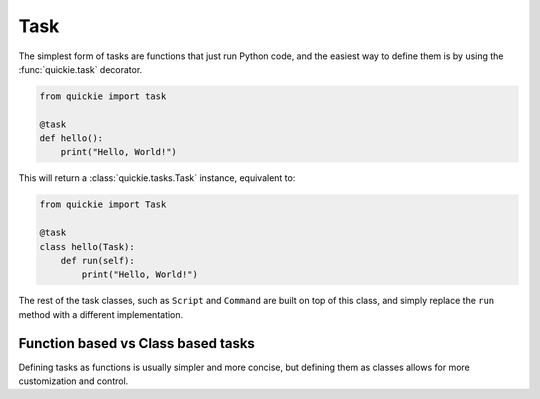Task
====

The simplest form of tasks are functions that just run Python code, and the easiest way to define them is by using the :func:`quickie.task` decorator.

.. code-block:: python

    from quickie import task

    @task
    def hello():
        print("Hello, World!")


This will return a :class:`quickie.tasks.Task` instance, equivalent to:

.. code-block:: python

    from quickie import Task

    @task
    class hello(Task):
        def run(self):
            print("Hello, World!")

The rest of the task classes, such as ``Script`` and ``Command`` are built on top of this class, and simply
replace the ``run`` method with a different implementation.

Function based vs Class based tasks
-----------------------------------

Defining tasks as functions is usually simpler and more concise, but defining them as classes allows for more customization and control.
